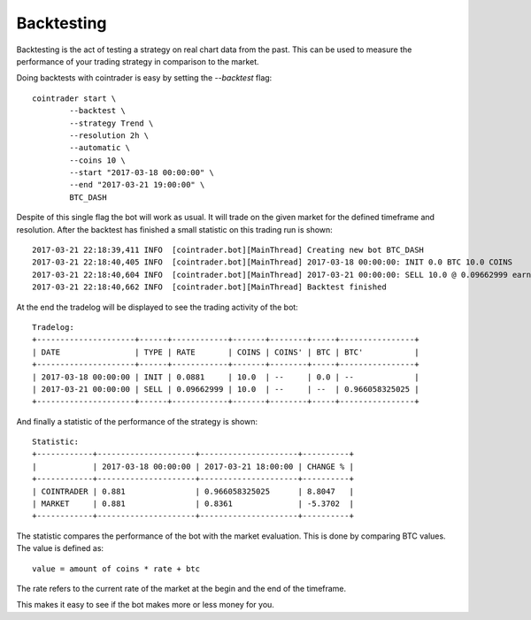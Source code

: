 .. _backtest:

===========
Backtesting
===========

Backtesting is the act of testing a strategy on real chart data from the past.
This can be used to measure the performance of your trading strategy in
comparison to the market.

Doing backtests with cointrader is easy by setting the `--backtest` flag::

        cointrader start \
                --backtest \
                --strategy Trend \
                --resolution 2h \
                --automatic \
                --coins 10 \
                --start "2017-03-18 00:00:00" \
                --end "2017-03-21 19:00:00" \
                BTC_DASH

Despite of this single flag the bot will work as usual. It will trade on the
given market for the defined timeframe and resolution. After the backtest has
finished a small statistic on this trading run is shown::

        2017-03-21 22:18:39,411 INFO  [cointrader.bot][MainThread] Creating new bot BTC_DASH
        2017-03-21 22:18:40,405 INFO  [cointrader.bot][MainThread] 2017-03-18 00:00:00: INIT 0.0 BTC 10.0 COINS
        2017-03-21 22:18:40,604 INFO  [cointrader.bot][MainThread] 2017-03-21 00:00:00: SELL 10.0 @ 0.09662999 earned -> 0.966058325025 BTC
        2017-03-21 22:18:40,662 INFO  [cointrader.bot][MainThread] Backtest finished

At the end the tradelog will be displayed to see the trading activity of the
bot::

        Tradelog:
        +---------------------+------+------------+-------+--------+-----+----------------+
        | DATE                | TYPE | RATE       | COINS | COINS' | BTC | BTC'           |
        +---------------------+------+------------+-------+--------+-----+----------------+
        | 2017-03-18 00:00:00 | INIT | 0.0881     | 10.0  | --     | 0.0 | --             |
        | 2017-03-21 00:00:00 | SELL | 0.09662999 | 10.0  | --     | --  | 0.966058325025 |
        +---------------------+------+------------+-------+--------+-----+----------------+

And finally a statistic of the performance of the strategy is shown::

        Statistic:
        +------------+---------------------+---------------------+----------+
        |            | 2017-03-18 00:00:00 | 2017-03-21 18:00:00 | CHANGE % |
        +------------+---------------------+---------------------+----------+
        | COINTRADER | 0.881               | 0.966058325025      | 8.8047   |
        | MARKET     | 0.881               | 0.8361              | -5.3702  |
        +------------+---------------------+---------------------+----------+

The statistic compares the performance of the bot with the market evaluation.
This is done by comparing BTC values. The value is defined as::

        value = amount of coins * rate + btc

The rate refers to the current rate of the market at the begin and the end of
the timeframe.

This makes it easy to see if the bot makes more or less money for you.
